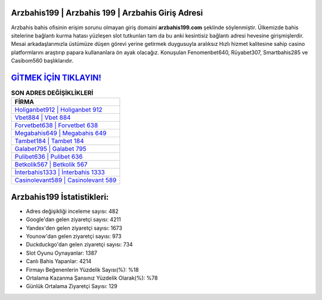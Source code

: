 ﻿Arzbahis199 | Arzbahis 199 | Arzbahis Giriş Adresi
===================================

.. image:: images/arzbahis-giris.jpg
   :width: 600
   
Arzbahis bahis ofisinin erişim sorunu olmayan giriş domaini **arzbahis199.com** şeklinde söylenmiştir. Ülkemizde bahis sitelerine bağlantı kurma hatası yüzleşen slot tutkunları tam da bu anki kesintisiz bağlantı adresi hevesine girişmişlerdir. Mesai arkadaşlarımızla üstümüze düşen görevi yerine getirmek duygusuyla aralıksız Hızlı hizmet kalitesine sahip casino platformlarını araştırıp papara kullananlara ön ayak olacağız. Konuşulan Fenomenbet640, Rüyabet307, Smartbahis285 ve Casibom560 başlıklarıdır.

`GİTMEK İÇİN TIKLAYIN! <https://urlday.cc/git>`_
==============

.. list-table:: **SON ADRES DEĞİŞİKLİKLERİ**
   :widths: 100
   :header-rows: 1

   * - FİRMA
   * - `Holiganbet912 | Holiganbet 912 <holiganbet912-holiganbet-912-holiganbet-giris-adresi.html>`_
   * - `Vbet884 | Vbet 884 <vbet884-vbet-884-vbet-giris-adresi.html>`_
   * - `Forvetbet638 | Forvetbet 638 <forvetbet638-forvetbet-638-forvetbet-giris-adresi.html>`_	 
   * - `Megabahis649 | Megabahis 649 <megabahis649-megabahis-649-megabahis-giris-adresi.html>`_	 
   * - `Tambet184 | Tambet 184 <tambet184-tambet-184-tambet-giris-adresi.html>`_ 
   * - `Galabet795 | Galabet 795 <galabet795-galabet-795-galabet-giris-adresi.html>`_
   * - `Pulibet636 | Pulibet 636 <pulibet636-pulibet-636-pulibet-giris-adresi.html>`_	 
   * - `Betkolik567 | Betkolik 567 <betkolik567-betkolik-567-betkolik-giris-adresi.html>`_
   * - `İnterbahis1333 | İnterbahis 1333 <interbahis1333-interbahis-1333-interbahis-giris-adresi.html>`_
   * - `Casinolevant589 | Casinolevant 589 <casinolevant589-casinolevant-589-casinolevant-giris-adresi.html>`_
	 
Arzbahis199 İstatistikleri:
===================================	 
* Adres değişikliği inceleme sayısı: 482
* Google'dan gelen ziyaretçi sayısı: 4211
* Yandex'den gelen ziyaretçi sayısı: 1673
* Younow'dan gelen ziyaretçi sayısı: 973
* Duckduckgo'dan gelen ziyaretçi sayısı: 734
* Slot Oyunu Oynayanlar: 1387
* Canlı Bahis Yapanlar: 4214
* Firmayı Beğenenlerin Yüzdelik Sayısı(%): %18
* Ortalama Kazanma Şansınız Yüzdelik Olarak(%): %78
* Günlük Ortalama Ziyaretçi Sayısı: 129

